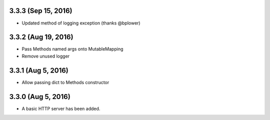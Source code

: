 3.3.3 (Sep 15, 2016)
~~~~~~~~~~~~~~~~~~~~

- Updated method of logging exception (thanks @bplower)

3.3.2 (Aug 19, 2016)
~~~~~~~~~~~~~~~~~~~~

- Pass Methods named args onto MutableMapping
- Remove unused logger

3.3.1 (Aug 5, 2016)
~~~~~~~~~~~~~~~~~~~

- Allow passing dict to Methods constructor

3.3.0 (Aug 5, 2016)
~~~~~~~~~~~~~~~~~~~

- A basic HTTP server has been added.
